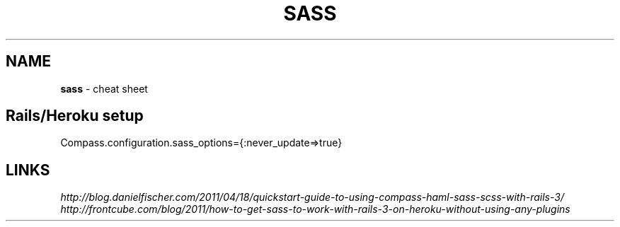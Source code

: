 .\" generated with Ronn/v0.7.3
.\" http://github.com/rtomayko/ronn/tree/0.7.3
.
.TH "SASS" "1" "July 2011" "" ""
.
.SH "NAME"
\fBsass\fR \- cheat sheet
.
.SH "Rails/Heroku setup"
.
.nf

Compass\.configuration\.sass_options={:never_update=>true}
.
.fi
.
.SH "LINKS"
\fIhttp://blog\.danielfischer\.com/2011/04/18/quickstart\-guide\-to\-using\-compass\-haml\-sass\-scss\-with\-rails\-3/\fR \fIhttp://frontcube\.com/blog/2011/how\-to\-get\-sass\-to\-work\-with\-rails\-3\-on\-heroku\-without\-using\-any\-plugins\fR
